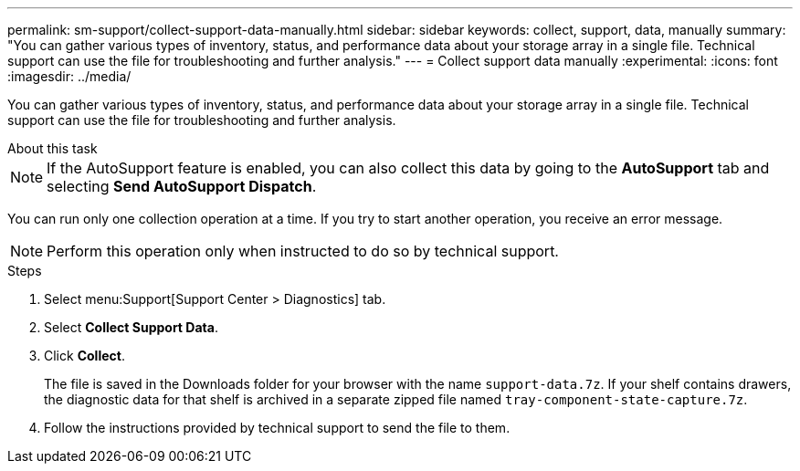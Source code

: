 ---
permalink: sm-support/collect-support-data-manually.html
sidebar: sidebar
keywords: collect, support, data, manually
summary: "You can gather various types of inventory, status, and performance data about your storage array in a single file. Technical support can use the file for troubleshooting and further analysis."
---
= Collect support data manually
:experimental:
:icons: font
:imagesdir: ../media/

[.lead]
You can gather various types of inventory, status, and performance data about your storage array in a single file. Technical support can use the file for troubleshooting and further analysis.

.About this task
--

[NOTE]
====
If the AutoSupport feature is enabled, you can also collect this data by going to the *AutoSupport* tab and selecting *Send AutoSupport Dispatch*.
====

You can run only one collection operation at a time. If you try to start another operation, you receive an error message.

[NOTE]
====
Perform this operation only when instructed to do so by technical support.
====

.Steps

. Select menu:Support[Support Center > Diagnostics] tab.
. Select *Collect Support Data*.
. Click *Collect*.
+
The file is saved in the Downloads folder for your browser with the name `support-data.7z`. If your shelf contains drawers, the diagnostic data for that shelf is archived in a separate zipped file named `tray-component-state-capture.7z`.

. Follow the instructions provided by technical support to send the file to them.
